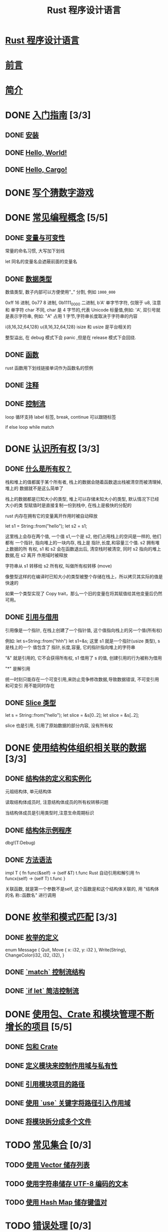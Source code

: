 #+title:  Rust 程序设计语言

* [[file:title-page.md][Rust 程序设计语言]]
* [[file:foreword.md][前言]]
* [[file:ch00-00-introduction.md][简介]]

* DONE [[file:ch01-00-getting-started.md][入门指南]] [3/3]
CLOSED: [2024-12-26 Thu 12:46]
:LOGBOOK:
- State "DONE"       from "TODO"       [2024-12-26 Thu 12:46]
:END:

** DONE [[file:ch01-01-installation.md][安装]]
CLOSED: [2024-12-26 Thu 12:44]
:LOGBOOK:
- State "DONE"       from "TODO"       [2024-12-26 Thu 12:44]
:END:

** DONE [[file:ch01-02-hello-world.md][Hello, World!]]
CLOSED: [2024-12-26 Thu 12:45]
:LOGBOOK:
- State "DONE"       from "TODO"       [2024-12-26 Thu 12:45]
:END:

** DONE [[file:ch01-03-hello-cargo.md][Hello, Cargo!]]
CLOSED: [2024-12-26 Thu 12:45]
:LOGBOOK:
- State "DONE"       from "TODO"       [2024-12-26 Thu 12:45]
:END:

* DONE [[file:ch02-00-guessing-game-tutorial.md][写个猜数字游戏]]
CLOSED: [2024-12-26 Thu 12:46]
:LOGBOOK:
- State "DONE"       from "TODO"       [2024-12-26 Thu 12:46]
:END:

* DONE [[file:ch03-00-common-programming-concepts.md][常见编程概念]] [5/5]
CLOSED: [2024-12-26 Thu 13:08]
:LOGBOOK:
- State "DONE"       from "TODO"       [2024-12-26 Thu 13:08]
:END:

** DONE [[file:ch03-01-variables-and-mutability.md][变量与可变性]]
CLOSED: [2024-12-26 Thu 12:53]
:LOGBOOK:
- State "DONE"       from "TODO"       [2024-12-26 Thu 12:53]
:END:

常量的命名习惯, 大写加下划线

let 同名的变量名会遮蔽前面的变量名

** DONE [[file:ch03-02-data-types.md][数据类型]]
CLOSED: [2024-12-26 Thu 13:02]
:LOGBOOK:
- State "DONE"       from "TODO"       [2024-12-26 Thu 13:02]
:END:

数值类型, 数子内部可以方便使用"_" 分割, 例如 ~1000_000~

0xff 16 进制, 0o77 8 进制, 0b1111_0000 二进制, b'A' 单字节字符, 仅限于 u8, 注意
和 单字符 char 不同, char 是 4 字节的,代表 Unicode 标量值,例如: 'A', 双引号就是表示字符串, 例如: "A"
占用 1 字节,字符串长度取决于字符串的内容

i{8,16,32,64,128} u{8,16,32,64,128} isize 和 usize 是平台相关的

整型溢出, 在 debug 模式下会 panic ,但是在 release 模式下会回绕.

** DONE [[file:ch03-03-how-functions-work.md][函数]]
CLOSED: [2024-12-26 Thu 13:06]
:LOGBOOK:
- State "DONE"       from "TODO"       [2024-12-26 Thu 13:06]
:END:

rust 函数用下划线链接单词作为函数名的惯例

** DONE [[file:ch03-04-comments.md][注释]]
CLOSED: [2024-12-26 Thu 13:06]
:LOGBOOK:
- State "DONE"       from "TODO"       [2024-12-26 Thu 13:06]
:END:

** DONE [[file:ch03-05-control-flow.md][控制流]]
CLOSED: [2024-12-26 Thu 13:08]
:LOGBOOK:
- State "DONE"       from "TODO"       [2024-12-26 Thu 13:08]
:END:

loop 循环支持 label 标签, break, continue 可以跟随标签

if else loop while match

* DONE [[file:ch04-00-understanding-ownership.md][认识所有权]] [3/3]
CLOSED: [2024-12-26 Thu 20:21]
:LOGBOOK:
- State "DONE"       from "TODO"       [2024-12-26 Thu 20:21]
:END:

** DONE [[file:ch04-01-what-is-ownership.md][什么是所有权？]]
CLOSED: [2024-12-26 Thu 20:16]
:LOGBOOK:
- State "DONE"       from "TODO"       [2024-12-26 Thu 20:16]
:END:

栈和堆上的值都属于某个所有者, 栈上的数据会随着函数退出栈被清空而被清理掉, 堆上的
数据就不是这么简单了

栈上的数据都是已知大小的类型, 堆上可以存储未知大小的类型, 默认情况下已经大小的类
型赋值时是直接复制一份到栈中, 在栈上是极快的分配的

rust 内存在拥有它的变量离开作用时被自动释放

let s1 = String::from("hello");
let s2 = s1;

这里栈上会存在两个值, 一个值 s1,一个是 s2, 他们占用栈上的空间是一样的, 他们都有
一个指针, 指向堆上的一块内存, 栈上是 指针,长度,和容量三个值. s2 拥有堆上数据的所
有权, s1 和 s2 会在函数退出后, 清空栈时被清空, 同时 s2 指向的堆上数据,在 s2 离开
作用域时被释放

字符串从 s1 转移给 s2 所有权, 叫做所有权转移 (move)

像整型这样的在编译时已知大小的类型被整个存储在栈上，所以拷贝其实际的值是快速的

如果一个类型实现了 Copy trait，那么一个旧的变量在将其赋值给其他变量后仍然可用。

** DONE [[file:ch04-02-references-and-borrowing.md][引用与借用]]
CLOSED: [2024-12-26 Thu 20:16]
:LOGBOOK:
- State "DONE"       from "TODO"       [2024-12-26 Thu 20:16]
:END:

引用像是一个指针, 在栈上创建了一个指针值, 这个值指向栈上的另一个值(所有权)

例如: let s=String::from("hhh") let s1=&s; 这里 s1 就是一个指针(usize 类型), s 是栈上的一个
值包含了 指针,长度,容量, 它的指针指向堆上的字符串

"&" 就是引用的, 它不会获得所有权, s1 借用了 s 的值, 创建引用的行为被称为借用

"*" 是解引用

统一时刻只能存在一个可变引用,来防止竞争修改数据,导致数据错误, 不可变引用和可变引
用不能同时存在

** DONE [[file:ch04-03-slices.md][Slice 类型]]
CLOSED: [2024-12-26 Thu 20:21]
:LOGBOOK:
- State "DONE"       from "TODO"       [2024-12-26 Thu 20:21]
:END:

let s = String::from("hello");
let slice = &s[0..2];
let slice = &s[..2];

slice 也是引用, 引用了原始数据的部分内容, 没有所有权

* DONE [[file:ch05-00-structs.md][使用结构体组织相关联的数据]] [3/3]
CLOSED: [2024-12-26 Thu 20:42]
:LOGBOOK:
- State "DONE"       from "TODO"       [2024-12-26 Thu 20:42]
:END:

** DONE [[file:ch05-01-defining-structs.md][结构体的定义和实例化]]
CLOSED: [2024-12-26 Thu 20:42]
:LOGBOOK:
- State "DONE"       from "TODO"       [2024-12-26 Thu 20:42]
:END:

元祖结构体, 单元结构体

读取结构体成员时, 注意结构体成员的所有权转移问题

当结构体成员是引用类型时,注意生命周期标识

** DONE [[file:ch05-02-example-structs.md][结构体示例程序]]
CLOSED: [2024-12-26 Thu 20:42]
:LOGBOOK:
- State "DONE"       from "TODO"       [2024-12-26 Thu 20:42]
:END:

dbg!(T:Debug)

** DONE [[file:ch05-03-method-syntax.md][方法语法]]
CLOSED: [2024-12-26 Thu 20:42]
:LOGBOOK:
- State "DONE"       from "TODO"       [2024-12-26 Thu 20:42]
:END:

impl T {
  fn func(&self) -> (self &T)  t.func  Rust 自动引用和解引用
  fn funcx(self) -> (self T)   t.func
}

关联函数, 就是第一个参数不是self, 这个函数是和这个结构体关联的, 用 "结构体的名
称::函数名" 进行调用

* DONE [[file:ch06-00-enums.md][枚举和模式匹配]] [3/3]
CLOSED: [2024-12-26 Thu 20:45]
:LOGBOOK:
- State "DONE"       from "TODO"       [2024-12-26 Thu 20:45]
:END:

** DONE [[file:ch06-01-defining-an-enum.md][枚举的定义]]
CLOSED: [2024-12-26 Thu 20:45]
:LOGBOOK:
- State "DONE"       from "TODO"       [2024-12-26 Thu 20:45]
:END:

enum Message {
    Quit,
    Move { x: i32, y: i32 },
    Write(String),
    ChangeColor(i32, i32, i32),
}


** DONE [[file:ch06-02-match.md][`match` 控制流结构]]
CLOSED: [2024-12-26 Thu 20:45]
:LOGBOOK:
- State "DONE"       from "TODO"       [2024-12-26 Thu 20:45]
:END:

** DONE [[file:ch06-03-if-let.md][`if let` 简洁控制流]]
CLOSED: [2024-12-26 Thu 20:45]
:LOGBOOK:
- State "DONE"       from "TODO"       [2024-12-26 Thu 20:45]
:END:

* DONE [[file:ch07-00-managing-growing-projects-with-packages-crates-and-modules.md][使用包、Crate 和模块管理不断增长的项目]] [5/5]
CLOSED: [2024-12-26 Thu 22:28]
:LOGBOOK:
- State "DONE"       from "TODO"       [2024-12-26 Thu 22:28]
:END:

** DONE [[file:ch07-01-packages-and-crates.md][包和 Crate]]
CLOSED: [2024-12-26 Thu 22:28]
:LOGBOOK:
- State "DONE"       from "TODO"       [2024-12-26 Thu 22:28]
:END:

** DONE [[file:ch07-02-defining-modules-to-control-scope-and-privacy.md][定义模块来控制作用域与私有性]]
CLOSED: [2024-12-26 Thu 22:28]
:LOGBOOK:
- State "DONE"       from "TODO"       [2024-12-26 Thu 22:28]
:END:

** DONE [[file:ch07-03-paths-for-referring-to-an-item-in-the-module-tree.md][引用模块项目的路径]]
CLOSED: [2024-12-26 Thu 22:28]
:LOGBOOK:
- State "DONE"       from "TODO"       [2024-12-26 Thu 22:28]
:END:

** DONE [[file:ch07-04-bringing-paths-into-scope-with-the-use-keyword.md][使用 `use` 关键字将路径引入作用域]]
CLOSED: [2024-12-26 Thu 22:28]
:LOGBOOK:
- State "DONE"       from "TODO"       [2024-12-26 Thu 22:28]
:END:

** DONE [[file:ch07-05-separating-modules-into-different-files.md][将模块拆分成多个文件]]
CLOSED: [2024-12-26 Thu 22:28]
:LOGBOOK:
- State "DONE"       from "TODO"       [2024-12-26 Thu 22:28]
:END:

* TODO [[file:ch08-00-common-collections.md][常见集合]] [0/3]
** TODO [[file:ch08-01-vectors.md][使用 Vector 储存列表]]
** TODO [[file:ch08-02-strings.md][使用字符串储存 UTF-8 编码的文本]]
** TODO [[file:ch08-03-hash-maps.md][使用 Hash Map 储存键值对]]

* TODO [[file:ch09-00-error-handling.md][错误处理]] [0/3]
** TODO [[file:ch09-01-unrecoverable-errors-with-panic.md][用 `panic!` 处理不可恢复的错误]]
** TODO [[file:ch09-02-recoverable-errors-with-result.md][用 `Result` 处理可恢复的错误]]
** TODO [[file:ch09-03-to-panic-or-not-to-panic.md][要不要 `panic!`]]

* TODO [[file:ch10-00-generics.md][泛型、Trait 和生命周期]] [0/3]
** TODO [[file:ch10-01-syntax.md][泛型数据类型]]
** TODO [[file:ch10-02-traits.md][Trait：定义共同行为]]
** TODO [[file:ch10-03-lifetime-syntax.md][生命周期确保引用有效]]

* TODO [[file:ch11-00-testing.md][编写自动化测试]] [0/3]
** TODO [[file:ch11-01-writing-tests.md][如何编写测试]]
** TODO [[file:ch11-02-running-tests.md][控制测试如何运行]]
** TODO [[file:ch11-03-test-organization.md][测试的组织结构]]

* TODO [[file:ch12-00-an-io-project.md][一个 I/O 项目：构建命令行程序]] [0/6]
** TODO [[file:ch12-01-accepting-command-line-arguments.md][接受命令行参数]]
** TODO [[file:ch12-02-reading-a-file.md][读取文件]]
** TODO [[file:ch12-03-improving-error-handling-and-modularity.md][重构以改进模块化与错误处理]]
** TODO [[file:ch12-04-testing-the-librarys-functionality.md][采用测试驱动开发完善库的功能]]
** TODO [[file:ch12-05-working-with-environment-variables.md][处理环境变量]]
** TODO [[file:ch12-06-writing-to-stderr-instead-of-stdout.md][将错误信息输出到标准错误而不是标准输出]]

* TODO [[file:ch13-00-functional-features.md][Rust 中的函数式语言功能：迭代器与闭包]] [0/4]
** TODO [[file:ch13-01-closures.md][闭包：可以捕获其环境的匿名函数]]
** TODO [[file:ch13-02-iterators.md][使用迭代器处理元素序列]]
** TODO [[file:ch13-03-improving-our-io-project.md][改进之前的 I/O 项目]]
** TODO [[file:ch13-04-performance.md][性能比较：循环对迭代器]]

* TODO [[file:ch14-00-more-about-cargo.md][更多关于 Cargo 和 Crates.io 的内容]] [0/5]
** TODO [[file:ch14-01-release-profiles.md][采用发布配置自定义构建]]
** TODO [[file:ch14-02-publishing-to-crates-io.md][将 crate 发布到 Crates.io]]
** TODO [[file:ch14-03-cargo-workspaces.md][Cargo 工作空间]]
** TODO [[file:ch14-04-installing-binaries.md][使用 `cargo install` 安装二进制文件]]
** TODO [[file:ch14-05-extending-cargo.md][Cargo 自定义扩展命令]]

* TODO [[file:ch15-00-smart-pointers.md][智能指针]] [0/6]
** TODO [[file:ch15-01-box.md][使用 `Box<T>` 指向堆上数据]]
** TODO [[file:ch15-02-deref.md][使用 `Deref` Trait 将智能指针当作常规引用处理]]
** TODO [[file:ch15-03-drop.md][使用 `Drop` Trait 运行清理代码]]
** TODO [[file:ch15-04-rc.md][`Rc<T>` 引用计数智能指针]]
** TODO [[file:ch15-05-interior-mutability.md][`RefCell<T>` 与内部可变性模式]]
** TODO [[file:ch15-06-reference-cycles.md][引用循环会导致内存泄漏]]

* TODO [[file:ch16-00-concurrency.md][无畏并发]] [0/4]
** TODO [[file:ch16-01-threads.md][使用线程同时地运行代码]]
** TODO [[file:ch16-02-message-passing.md][使用消息传递在线程间通信]]
** TODO [[file:ch16-03-shared-state.md][共享状态并发]]
** TODO [[file:ch16-04-extensible-concurrency-sync-and-send.md][使用 `Sync` 与 `Send` Traits 的可扩展并发]]

* TODO [[file:ch17-00-async-await.md][Async 和 await]] [0/6]
** TODO [[file:ch17-01-futures-and-syntax.md][Futures 和 async 语法]]
** TODO [[file:ch17-02-concurrency-with-async.md][并发与 async]]
** TODO [[file:ch17-03-more-futures.md][使用任意数量的 futures]]
** TODO [[file:ch17-04-streams.md][流（Streams）]]
** TODO [[file:ch17-05-traits-for-async.md][深入理解 async 相关的 traits]]
** TODO [[file:ch17-06-futures-tasks-threads.md][Futures，任务（tasks）和线程（threads）]]

* TODO [[file:ch18-00-oop.md][Rust 的面向对象编程特性]] [0/3]
** TODO [[file:ch18-01-what-is-oo.md][面向对象语言的特点]]
** TODO [[file:ch18-02-trait-objects.md][顾及不同类型值的 trait 对象]]
** TODO [[file:ch18-03-oo-design-patterns.md][面向对象设计模式的实现]]

* TODO [[file:ch19-00-patterns.md][模式与模式匹配]] [0/3]
** TODO [[file:ch19-01-all-the-places-for-patterns.md][所有可能会用到模式的位置]]
** TODO [[file:ch19-02-refutability.md][Refutability（可反驳性）: 模式是否会匹配失效]]
** TODO [[file:ch19-03-pattern-syntax.md][模式语法]]

* TODO [[file:ch20-00-advanced-features.md][高级特征]] [0/5]
** TODO [[file:ch20-01-unsafe-rust.md][不安全的 Rust]]
** TODO [[file:ch20-03-advanced-traits.md][高级 trait]]
** TODO [[file:ch20-04-advanced-types.md][高级类型]]
** TODO [[file:ch20-05-advanced-functions-and-closures.md][高级函数与闭包]]
** TODO [[file:ch20-06-macros.md][宏]]

* TODO [[file:ch21-00-final-project-a-web-server.md][最后的项目：构建多线程 web server]] [0/3]
** TODO [[file:ch21-01-single-threaded.md][建立单线程 web server]]
** TODO [[file:ch21-02-multithreaded.md][将单线程 server 变为多线程 server]]
** TODO [[file:ch21-03-graceful-shutdown-and-cleanup.md][优雅停机与清理]]

* TODO [[file:appendix-00.md][附录]] [0/7]
** TODO [[file:appendix-01-keywords.md][A - 关键字]]
** TODO [[file:appendix-02-operators.md][B - 运算符与符号]]
** TODO [[file:appendix-03-derivable-traits.md][C - 可派生的 trait]]
** TODO [[file:appendix-04-useful-development-tools.md][D - 实用开发工具]]
** TODO [[file:appendix-05-editions.md][E - 版本]]
** TODO [[file:appendix-06-translation.md][F - 本书译本]]
** TODO [[file:appendix-07-nightly-rust.md][G - Rust 是如何开发的与 “Nightly Rust”]]
